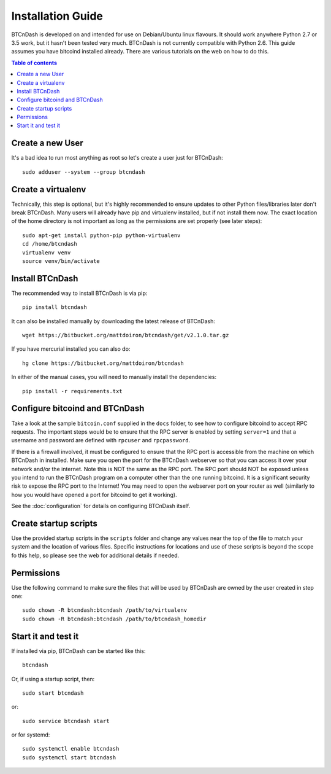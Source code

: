 ==================
Installation Guide
==================

BTCnDash is developed on and intended for use on Debian/Ubuntu linux flavours. It should work
anywhere Python 2.7 or 3.5 work, but it hasn't been tested very much. BTCnDash is not currently
compatible with Python 2.6. This guide assumes you have bitcoind installed already. There are
various tutorials on the web on how to do this.

.. contents:: Table of contents

Create a new User
~~~~~~~~~~~~~~~~~

It's a bad idea to run most anything as root so let's create a user just for BTCnDash::

    sudo adduser --system --group btcndash

Create a virtualenv
~~~~~~~~~~~~~~~~~~~

Technically, this step is optional, but it's highly recommended to ensure updates to other Python
files/libraries later don't break BTCnDash. Many users will already have pip and virtualenv
installed, but if not install them now. The exact location of the home directory is not important
as long as the permissions are set properly (see later steps)::

    sudo apt-get install python-pip python-virtualenv
    cd /home/btcndash
    virtualenv venv
    source venv/bin/activate

Install BTCnDash
~~~~~~~~~~~~~~~~

The recommended way to install BTCnDash is via pip::

    pip install btcndash

It can also be installed manually by downloading the latest release of BTCnDash::

    wget https://bitbucket.org/mattdoiron/btcndash/get/v2.1.0.tar.gz
    
If you have mercurial installed you can also do::

    hg clone https://bitbucket.org/mattdoiron/btcndash
    
In either of the manual cases, you will need to manually install the dependencies::

    pip install -r requirements.txt
    
Configure bitcoind and BTCnDash
~~~~~~~~~~~~~~~~~~~~~~~~~~~~~~~

Take a look at the sample ``bitcoin.conf`` supplied in the ``docs`` folder, to see how to
configure bitcoind to accept RPC requests. The important steps would be to ensure that the RPC
server is enabled by setting ``server=1`` and that a username and password are defined with
``rpcuser`` and ``rpcpassword``.

If there is a firewall involved, it must be configured to ensure that the RPC port is accessible
from the machine on which BTCnDash in installed. Make sure you open the port for the BTCnDash
webserver so that you can access it over your network and/or the internet. Note this is NOT the
same as the RPC port. The RPC port should NOT be exposed unless you intend to run the BTCnDash
program on a computer other than the one running bitcoind. It is a significant security risk to
expose the RPC port to the Internet! You may need to open the webserver port on your router as
well (similarly to how you would have opened a port for bitcoind to get it working).

See the :doc:`configuration` for details on configuring BTCnDash itself.

Create startup scripts
~~~~~~~~~~~~~~~~~~~~~~

Use the provided startup scripts in the ``scripts`` folder and change any values near the top of
the file to match your system and the location of various files. Specific instructions for
locations and use of these scripts is beyond the scope fo this help, so please see the web for
additional details if needed.

Permissions
~~~~~~~~~~~

Use the following command to make sure the files that will be used by BTCnDash are owned by the
user created in step one::

    sudo chown -R btcndash:btcndash /path/to/virtualenv
    sudo chown -R btcndash:btcndash /path/to/btcndash_homedir

Start it and test it
~~~~~~~~~~~~~~~~~~~~

If installed via pip, BTCnDash can be started like this::

    btcndash

Or, if using a startup script, then::

    sudo start btcndash
    
or::

    sudo service btcndash start

or for systemd::

    sudo systemctl enable btcndash
    sudo systemctl start btcndash

